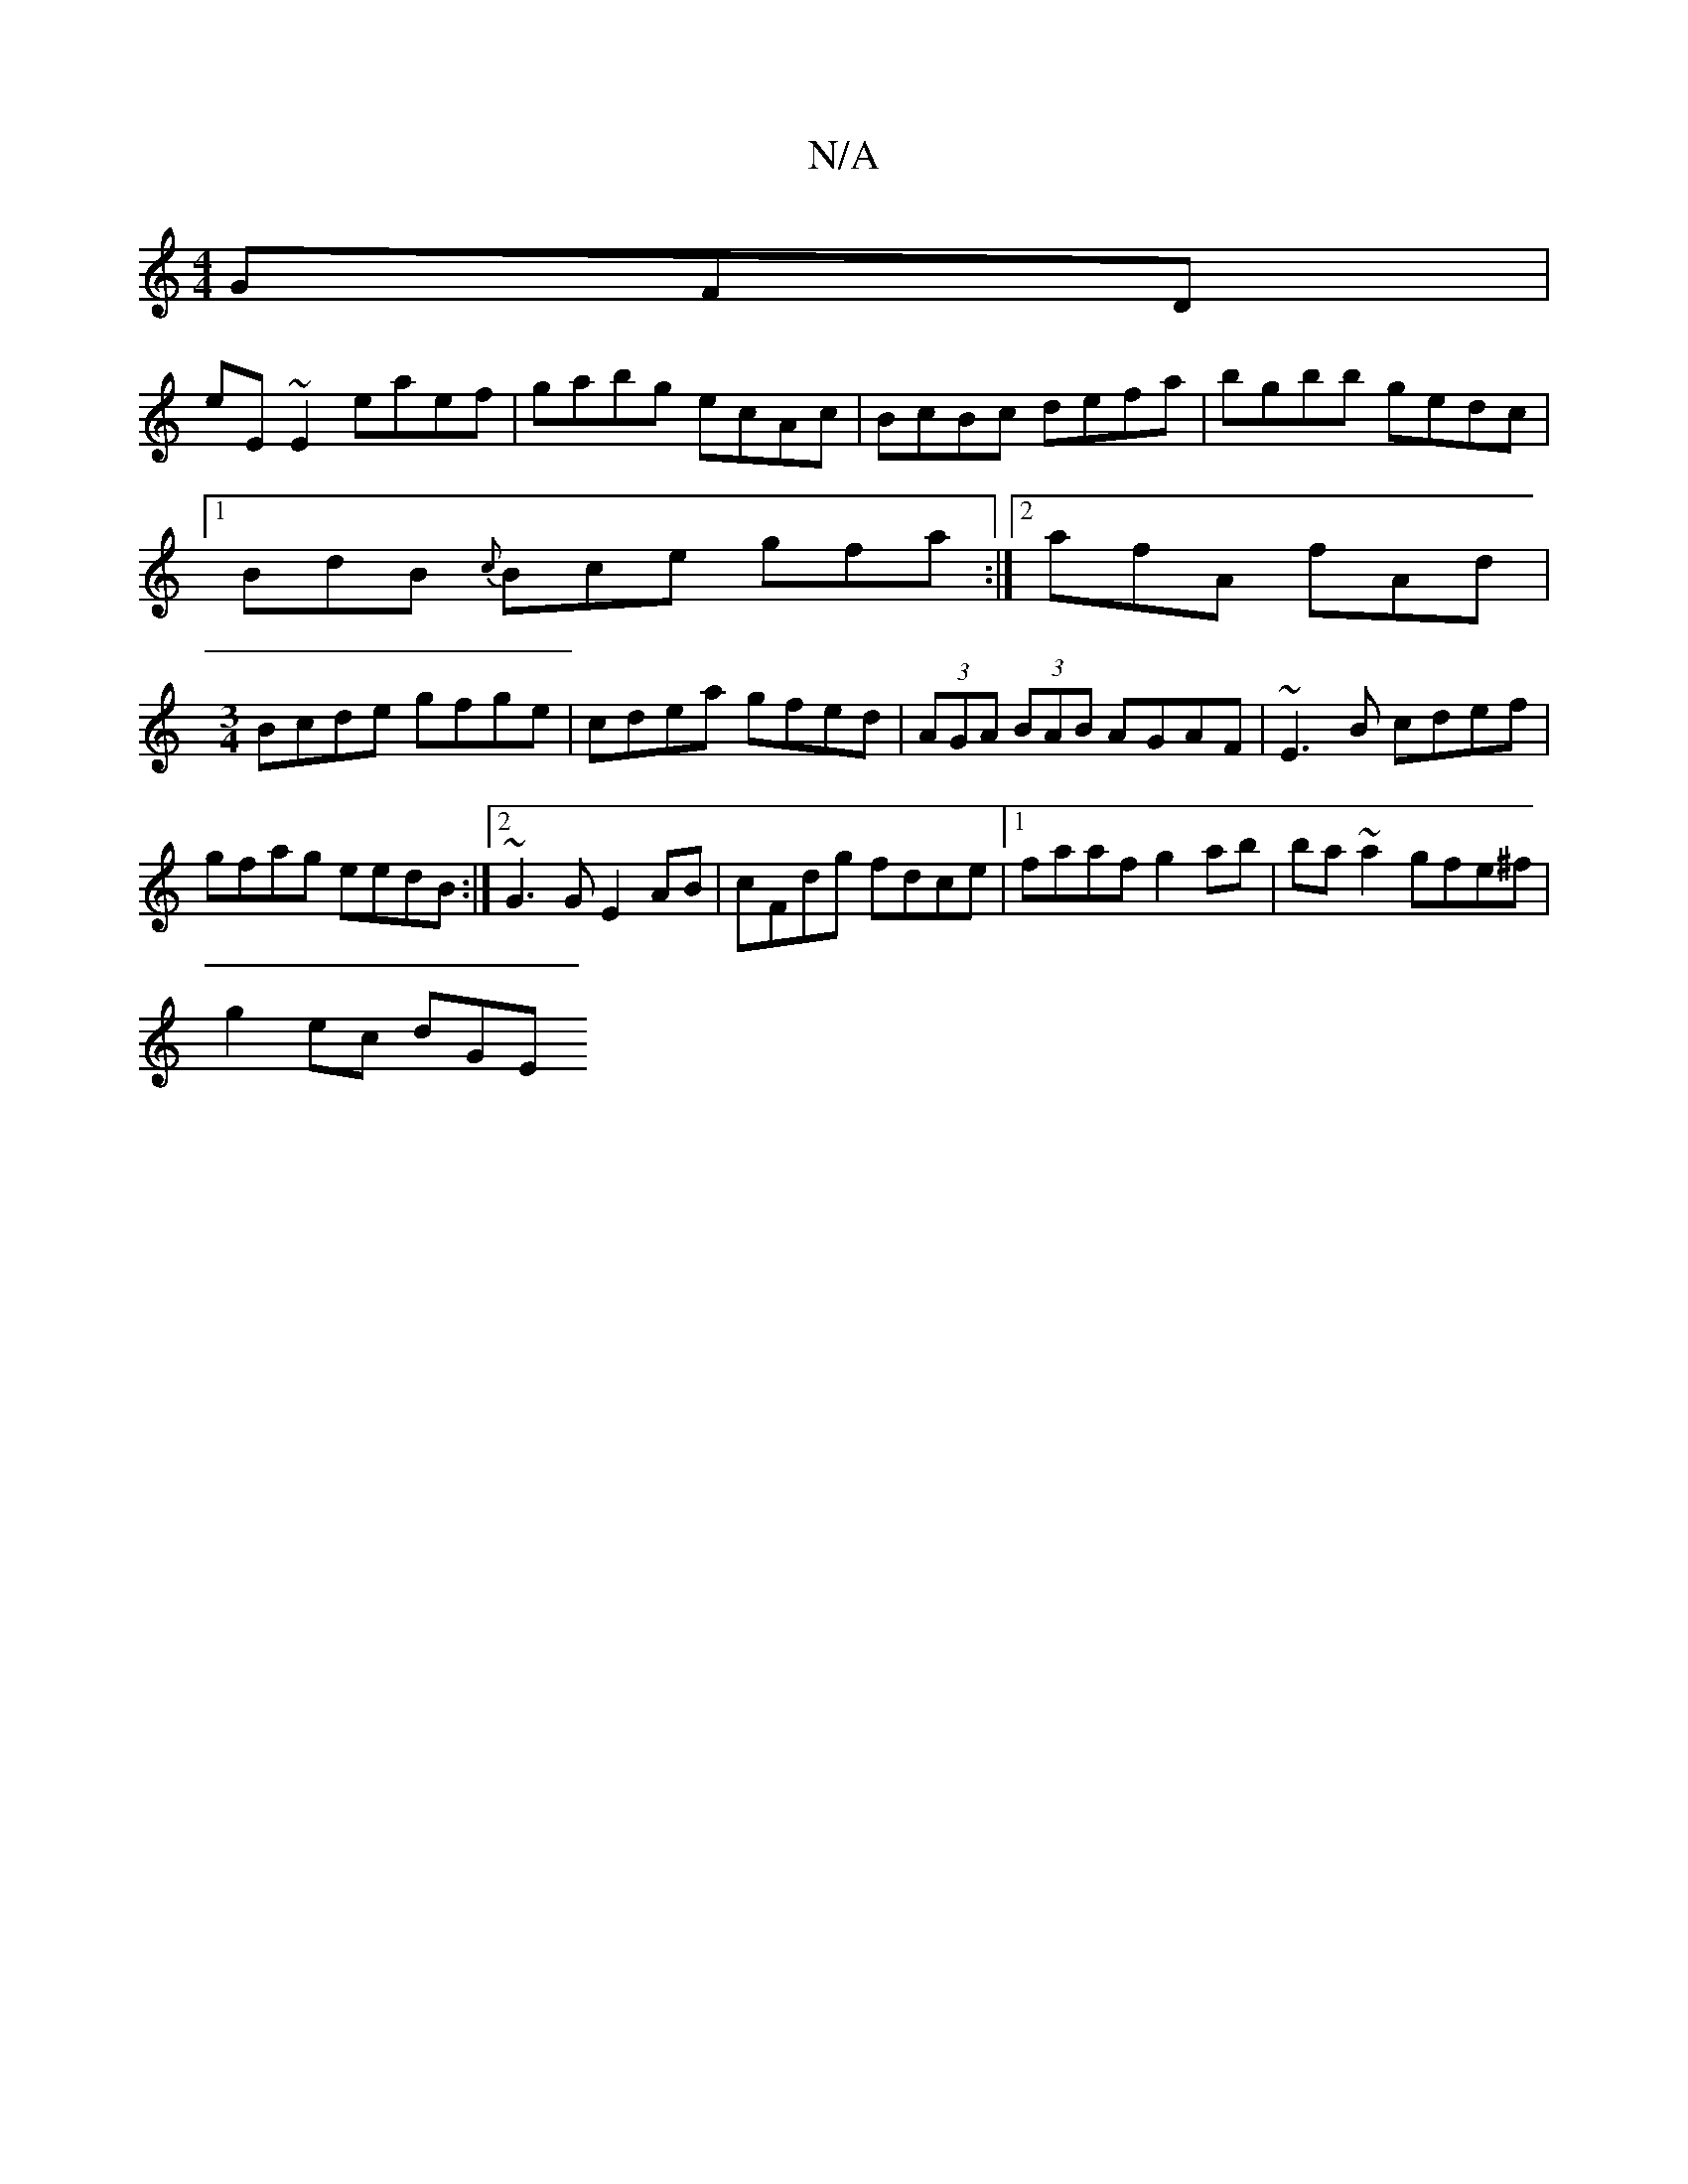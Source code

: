X:1
T:N/A
M:4/4
R:N/A
K:Cmajor
GFD |
eE~E2 eaef|gabg ecAc|BcBc defa|bgbb gedc|
[1 BdB {c}Bce gfa:|2 afA fAd|
[M:3/4] Bcde gfge|cdea gfed|(3AGA (3BAB AGAF|~E3B cdef|
gfag eedB:|2 ~G3G E2AB|cFdg fdce|1 faaf g2ab|ba~a2 gfe^f|
g2ec dGE